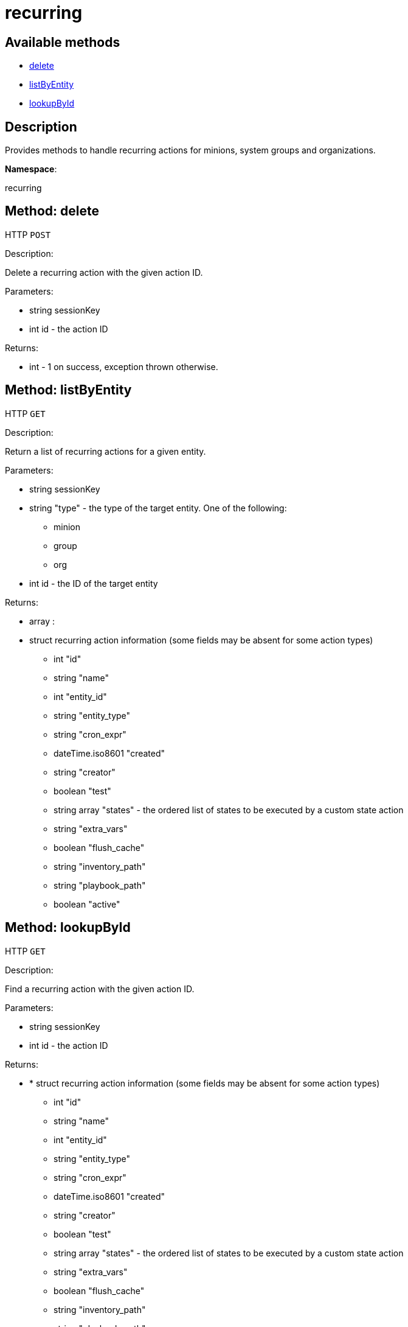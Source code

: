 [#apidoc-recurring]
= recurring


== Available methods

* <<apidoc-recurring-delete-loggedInUser-id,delete>>
* <<apidoc-recurring-listByEntity-loggedInUser-id-type,listByEntity>>
* <<apidoc-recurring-lookupById-loggedInUser-id,lookupById>>

== Description

Provides methods to handle recurring actions for minions, system groups and organizations.

*Namespace*:

recurring


[#apidoc-recurring-delete-loggedInUser-id]
== Method: delete

HTTP `POST`

Description:

Delete a recurring action with the given action ID.




Parameters:

* [.string]#string#  sessionKey
 
* [.int]#int#  id - the action ID
 

Returns:

* [.int]#int#  - 1 on success, exception thrown otherwise.
 



[#apidoc-recurring-listByEntity-loggedInUser-id-type]
== Method: listByEntity

HTTP `GET`

Description:

Return a list of recurring actions for a given entity.




Parameters:

* [.string]#string#  sessionKey
 
* [.string]#string#  "type" - the type of the target entity. One of the following:
** minion
** group
** org
 
* [.int]#int#  id - the ID of the target entity
 

Returns:

* [.array]#array# :
          * [.struct]#struct#  recurring action information (some fields may be absent for some action types)
** [.int]#int#  "id"
** [.string]#string#  "name"
** [.int]#int#  "entity_id"
** [.string]#string#  "entity_type"
** [.string]#string#  "cron_expr"
** [.dateTime.iso8601]#dateTime.iso8601#  "created"
** [.string]#string#  "creator"
** [.boolean]#boolean#  "test"
** [.array]#string array#  "states" - the ordered list of states to be executed by a custom state action
** [.string]#string#  "extra_vars"
** [.boolean]#boolean#  "flush_cache"
** [.string]#string#  "inventory_path"
** [.string]#string#  "playbook_path"
** [.boolean]#boolean#  "active"
 
 



[#apidoc-recurring-lookupById-loggedInUser-id]
== Method: lookupById

HTTP `GET`

Description:

Find a recurring action with the given action ID.




Parameters:

* [.string]#string#  sessionKey
 
* [.int]#int#  id - the action ID
 

Returns:

* * [.struct]#struct#  recurring action information (some fields may be absent for some action types)
** [.int]#int#  "id"
** [.string]#string#  "name"
** [.int]#int#  "entity_id"
** [.string]#string#  "entity_type"
** [.string]#string#  "cron_expr"
** [.dateTime.iso8601]#dateTime.iso8601#  "created"
** [.string]#string#  "creator"
** [.boolean]#boolean#  "test"
** [.array]#string array#  "states" - the ordered list of states to be executed by a custom state action
** [.string]#string#  "extra_vars"
** [.boolean]#boolean#  "flush_cache"
** [.string]#string#  "inventory_path"
** [.string]#string#  "playbook_path"
** [.boolean]#boolean#  "active"
  
 


